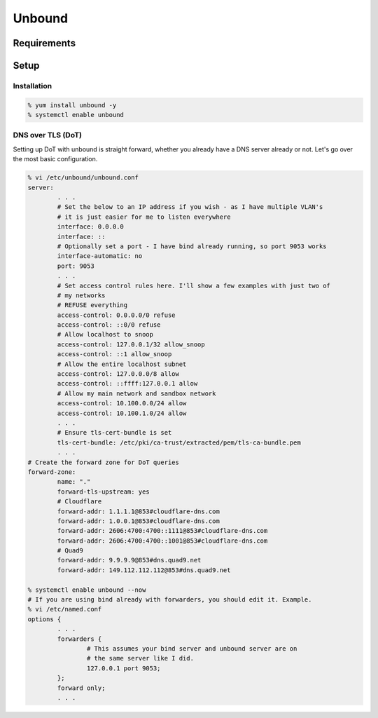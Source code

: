 Unbound
^^^^^^^

.. meta::
    :description: How to install/configure Unbound on Enterprise Linux for DNS forwarding for a network or a standalone machine.

Requirements
------------

Setup
-----

Installation
++++++++++++

.. code:: shell

   % yum install unbound -y
   % systemctl enable unbound

DNS over TLS (DoT)
++++++++++++++++++

Setting up DoT with unbound is straight forward, whether you already have a DNS server already or not. Let's go over the most basic configuration.

.. code:: shell

   % vi /etc/unbound/unbound.conf
   server:
           . . .
           # Set the below to an IP address if you wish - as I have multiple VLAN's
           # it is just easier for me to listen everywhere
           interface: 0.0.0.0
           interface: ::
           # Optionally set a port - I have bind already running, so port 9053 works
           interface-automatic: no
           port: 9053
           . . .
           # Set access control rules here. I'll show a few examples with just two of
           # my networks
           # REFUSE everything
           access-control: 0.0.0.0/0 refuse
           access-control: ::0/0 refuse
           # Allow localhost to snoop
           access-control: 127.0.0.1/32 allow_snoop
           access-control: ::1 allow_snoop
           # Allow the entire localhost subnet
           access-control: 127.0.0.0/8 allow
           access-control: ::ffff:127.0.0.1 allow
           # Allow my main network and sandbox network
           access-control: 10.100.0.0/24 allow
           access-control: 10.100.1.0/24 allow
           . . .
           # Ensure tls-cert-bundle is set
           tls-cert-bundle: /etc/pki/ca-trust/extracted/pem/tls-ca-bundle.pem
           . . .
   # Create the forward zone for DoT queries
   forward-zone:
           name: "."
           forward-tls-upstream: yes
           # Cloudflare
           forward-addr: 1.1.1.1@853#cloudflare-dns.com
           forward-addr: 1.0.0.1@853#cloudflare-dns.com
           forward-addr: 2606:4700:4700::1111@853#cloudflare-dns.com
           forward-addr: 2606:4700:4700::1001@853#cloudflare-dns.com
           # Quad9
           forward-addr: 9.9.9.9@853#dns.quad9.net
           forward-addr: 149.112.112.112@853#dns.quad9.net

   % systemctl enable unbound --now
   # If you are using bind already with forwarders, you should edit it. Example.
   % vi /etc/named.conf
   options {
           . . .
           forwarders {
                   # This assumes your bind server and unbound server are on
                   # the same server like I did.
                   127.0.0.1 port 9053;
           };
           forward only;
           . . .


